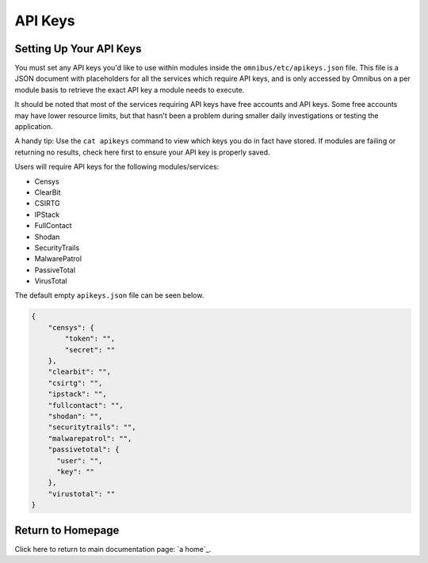 .. _api_keys:


API Keys
========

Setting Up Your API Keys
------------------------

You must set any API keys you'd like to use within modules inside the ``omnibus/etc/apikeys.json`` file. This file is a JSON document with placeholders for all the services which require API keys, and is only accessed by Omnibus on a per module basis to retrieve the exact API key a module needs to execute.

It should be noted that most of the services requiring API keys have free accounts and API keys. Some free accounts may have lower resource limits, but that hasn't been a problem during smaller daily investigations or testing the application.

A handy tip: Use the ``cat apikeys`` command to view which keys you do in fact have stored. If modules are failing or returning no results, check here first to ensure your API key is properly saved.

Users will require API keys for the following modules/services:

* Censys
* ClearBit
* CSIRTG
* IPStack
* FullContact
* Shodan
* SecurityTrails
* MalwarePatrol
* PassiveTotal
* VirusTotal

The default empty ``apikeys.json`` file can be seen below.

.. code-block:: json

       {
           "censys": {
               "token": "",
               "secret": ""
           },
           "clearbit": "",
           "csirtg": "",
           "ipstack": "",
           "fullcontact": "",
           "shodan": "",
           "securitytrails": "",
           "malwarepatrol": "",
           "passivetotal": {
             "user": "",
             "key": ""
           },
           "virustotal": ""
       }


Return to Homepage
------------------
Click here to return to main documentation page: `a home`_.

.. a home: https://omnibus.readthedocs.io/en/master
